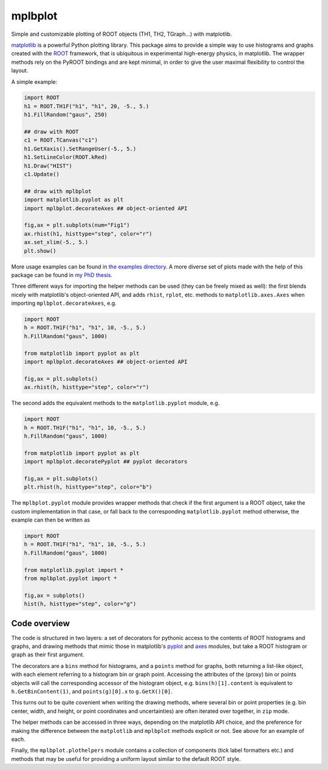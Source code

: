 mplbplot
========

Simple and customizable plotting of ROOT objects (TH1, TH2, TGraph...)
with matplotlib.

`matplotlib <http://matplotlib.org>`_ is a powerful Python plotting
library.
This package aims to provide a simple way to use histograms and graphs
created with the `ROOT <https://root.cern.ch>`_ framework,
that is ubiquitous in experimental high-energy physics,
in matplotlib.
The wrapper methods rely on the PyROOT bindings and are kept minimal,
in order to give the user maximal flexibility to control the layout.

A simple example:

.. code:: python

    import ROOT
    h1 = ROOT.TH1F("h1", "h1", 20, -5., 5.)
    h1.FillRandom("gaus", 250)

    ## draw with ROOT
    c1 = ROOT.TCanvas("c1")
    h1.GetXaxis().SetRangeUser(-5., 5.)
    h1.SetLineColor(ROOT.kRed)
    h1.Draw("HIST")
    c1.Update()

    ## draw with mplbplot
    import matplotlib.pyplot as plt
    import mplbplot.decorateAxes ## object-oriented API

    fig,ax = plt.subplots(num="Fig1")
    ax.rhist(h1, histtype="step", color="r")
    ax.set_xlim(-5., 5.)
    plt.show()

More usage examples can be found in `the examples directory
<https://github.com/pieterdavid/mplbplot/blob/master/examples>`_.
A more diverse set of plots made with the help of this package
can be found in `my PhD thesis <http://inspirehep.net/record/1492009>`_.

Three different ways for importing the helper methods can be used
(they can be freely mixed as well): the first blends nicely with
matplotlib's object-oriented API, and adds ``rhist``, ``rplot``, etc.
methods to ``matplotlib.axes.Axes`` when importing ``mplbplot.decorateAxes``, e.g.

.. code:: python

    import ROOT
    h = ROOT.TH1F("h1", "h1", 10, -5., 5.)
    h.FillRandom("gaus", 1000)

    from matplotlib import pyplot as plt
    import mplbplot.decorateAxes ## object-oriented API

    fig,ax = plt.subplots()
    ax.rhist(h, histtype="step", color="r")

The second adds the equivalent methods to the ``matplotlib.pyplot`` module, e.g.

.. code:: python

    import ROOT
    h = ROOT.TH1F("h1", "h1", 10, -5., 5.)
    h.FillRandom("gaus", 1000)

    from matplotlib import pyplot as plt
    import mplbplot.decoratePyplot ## pyplot decorators

    fig,ax = plt.subplots()
    plt.rhist(h, histtype="step", color="b")

The ``mplbplot.pyplot`` module provides wrapper methods that check
if the first argument is a ROOT object, take the custom implementation
in that case, or fall back to the corresponding ``matplotlib.pyplot``
method otherwise, the example can then be written as

.. code:: python

    import ROOT
    h = ROOT.TH1F("h1", "h1", 10, -5., 5.)
    h.FillRandom("gaus", 1000)

    from matplotlib.pyplot import *
    from mplbplot.pyplot import *

    fig,ax = subplots()
    hist(h, histtype="step", color="g")


Code overview
-------------
The code is structured in two layers:
a set of decorators for pythonic access to the contents of ROOT
histograms and graphs,
and drawing methods that mimic those in matplotlib's
`pyplot <http://matplotlib.org/api/pyplot_summary.html>`_ and
`axes <http://matplotlib.org/api/axes_api.html>`_ modules,
but take a ROOT histogram or graph as their first argument.

The decorators are a ``bins`` method for histograms,
and a ``points`` method for graphs, both returning a list-like object,
with each element referring to a histogram bin or graph point.
Accessing the attributes of the (proxy) bin or points objects
will call the corresponding accessor of the histogram object,
e.g. ``bins(h)[1].content`` is equivalent to ``h.GetBinContent(1)``,
and ``points(g)[0].x`` to ``g.GetX()[0]``.

This turns out to be quite covenient when writing the drawing methods,
where several bin or point properties
(e.g. bin center, width, and height,
or point coordinates and uncertainties)
are often iterated over together, in ``zip`` mode.

The helper methods can be accessed in three ways, depending on the
matplotlib API choice, and the preference for making the difference
between the ``matplotlib`` and ``mplbplot`` methods explicit or not.
See above for an example of each.


Finally, the ``mplbplot.plothelpers`` module contains a collection of
components (tick label formatters etc.) and methods that may be useful
for providing a uniform layout similar to the default ROOT style.
